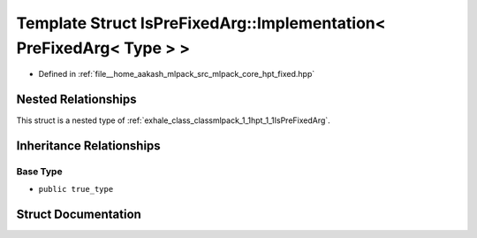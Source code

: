 .. _exhale_struct_structmlpack_1_1hpt_1_1IsPreFixedArg_1_1Implementation_3_01PreFixedArg_3_01Type_01_4_01_4:

Template Struct IsPreFixedArg::Implementation< PreFixedArg< Type > >
====================================================================

- Defined in :ref:`file__home_aakash_mlpack_src_mlpack_core_hpt_fixed.hpp`


Nested Relationships
--------------------

This struct is a nested type of :ref:`exhale_class_classmlpack_1_1hpt_1_1IsPreFixedArg`.


Inheritance Relationships
-------------------------

Base Type
*********

- ``public true_type``


Struct Documentation
--------------------


.. doxygenstruct:: mlpack::hpt::IsPreFixedArg::Implementation< PreFixedArg< Type > >
   :members:
   :protected-members:
   :undoc-members: